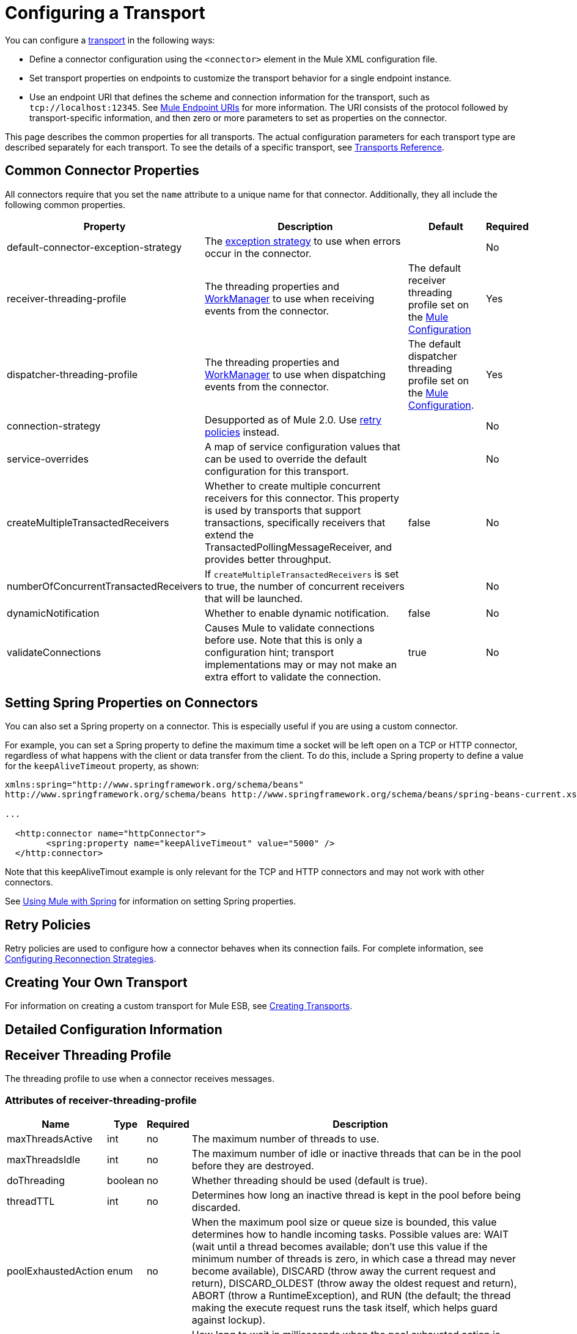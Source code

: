 = Configuring a Transport

You can configure a link:https://docs.mulesoft.com/mule-user-guide/v/3.3/connecting-using-transports[transport] in the following ways:

* Define a connector configuration using the `<connector>` element in the Mule XML configuration file.
* Set transport properties on endpoints to customize the transport behavior for a single endpoint instance.
* Use an endpoint URI that defines the scheme and connection information for the transport, such as `tcp://localhost:12345`. See link:https://docs.mulesoft.com/mule-user-guide/v/3.3/mule-endpoint-uris[Mule Endpoint URIs] for more information. The URI consists of the protocol followed by transport-specific information, and then zero or more parameters to set as properties on the connector.

This page describes the common properties for all transports. The actual configuration parameters for each transport type are described separately for each transport. To see the details of a specific transport, see link:https://docs.mulesoft.com/mule-user-guide/v/3.3/transports-reference[Transports Reference].

== Common Connector Properties

All connectors require that you set the `name` attribute to a unique name for that connector. Additionally, they all include the following common properties.

[%header%autowidth.spread]
|===
|Property |Description |Default |Required
|default-connector-exception-strategy |The link:https://docs.mulesoft.com/mule-user-guide/v/3.3/error-handling[exception strategy] to use when errors occur in the connector. |  |No
|receiver-threading-profile |The threading properties and http://java.sun.com/j2ee/1.4/docs/api/javax/resource/spi/work/WorkManager.html[WorkManager] to use when receiving events from the connector. |The default receiver threading profile set on the link:https://docs.mulesoft.com/mule-user-guide/v/3.3/about-the-xml-configuration-file[Mule Configuration] |Yes
|dispatcher-threading-profile |The threading properties and http://java.sun.com/j2ee/1.4/docs/api/javax/resource/spi/work/WorkManager.html[WorkManager] to use when dispatching events from the connector. |The default dispatcher threading profile set on the link:https://docs.mulesoft.com/mule-user-guide/v/3.3/about-mule-configuration[Mule Configuration]. |Yes
|connection-strategy |Desupported as of Mule 2.0. Use link:https://docs.mulesoft.com/mule-user-guide/v/3.3/configuring-reconnection-strategies[retry policies] instead. |  |No
|service-overrides |A map of service configuration values that can be used to override the default configuration for this transport. |  |No
|createMultipleTransactedReceivers |Whether to create multiple concurrent receivers for this connector. This property is used by transports that support transactions, specifically receivers that extend the TransactedPollingMessageReceiver, and provides better throughput. |false |No
|numberOfConcurrentTransactedReceivers |If `createMultipleTransactedReceivers` is set to true, the number of concurrent receivers that will be launched. |  |No
|dynamicNotification |Whether to enable dynamic notification. |false |No
|validateConnections |Causes Mule to validate connections before use. Note that this is only a configuration hint; transport implementations may or may not make an extra effort to validate the connection. |true |No
|===

== Setting Spring Properties on Connectors

You can also set a Spring property on a connector. This is especially useful if you are using a custom connector.

For example, you can set a Spring property to define the maximum time a socket will be left open on a TCP or HTTP connector, regardless of what happens with the client or data transfer from the client. To do this, include a Spring property to define a value for the `keepAliveTimeout` property, as shown:

[source, xml, linenums]
----
xmlns:spring="http://www.springframework.org/schema/beans"
http://www.springframework.org/schema/beans http://www.springframework.org/schema/beans/spring-beans-current.xsd
 
...
  
  <http:connector name="httpConnector">
        <spring:property name="keepAliveTimeout" value="5000" />
  </http:connector>
----

Note that this keepAliveTimout example is only relevant for the TCP and HTTP connectors and may not work with other connectors.

See link:https://docs.mulesoft.com/mule-user-guide/v/3.6/using-mule-with-spring[Using Mule with Spring] for information on setting Spring properties.

== Retry Policies

Retry policies are used to configure how a connector behaves when its connection fails. For complete information, see link:https://docs.mulesoft.com/mule-user-guide/v/3.3/configuring-reconnection-strategies[Configuring Reconnection Strategies].

== Creating Your Own Transport

For information on creating a custom transport for Mule ESB, see link:https://docs.mulesoft.com/mule-user-guide/v/3.3/creating-transports[Creating Transports].

== Detailed Configuration Information

== Receiver Threading Profile

The threading profile to use when a connector receives messages.

=== Attributes of receiver-threading-profile

[%header%autowidth.spread]
|===
|Name|Type|Required|Description
|maxThreadsActive|int|no|The maximum number of threads to use.
|maxThreadsIdle|int|no|The maximum number of idle or inactive threads that can be in the pool before they are destroyed.
|doThreading|boolean|no|Whether threading should be used (default is true).
|threadTTL|int|no|Determines how long an inactive thread is kept in the pool before being discarded.
|poolExhaustedAction|enum|no|When the maximum pool size or queue size is bounded, this value determines how to handle incoming tasks. Possible values are: WAIT (wait until a thread becomes available; don't use this value if the minimum number of threads is zero, in which case a thread may never become available), DISCARD (throw away the current request and return), DISCARD_OLDEST (throw away the oldest request and return), ABORT (throw a RuntimeException), and RUN (the default; the thread making the execute request runs the task itself, which helps guard against lockup).
|threadWaitTimeout|int|no|How long to wait in milliseconds when the pool exhausted action is WAIT. If the value is negative, it waits indefinitely.
|maxBufferSize|int|no|Determines how many requests are queued when the pool is at maximum usage capacity and the pool exhausted action is WAIT. The buffer is used as an overflow.
|===

No child elements.

=== Dispatcher Threading Profile

The threading profile to use when a connector dispatches messages.

==== Attributes of dispatcher-threading-profile

[%header%autowidth.spread]
|===
|Name|Type|Required|Description
|maxThreadsActive|int|no|The maximum number of threads to use.
|maxThreadsIdle|int|no|The maximum number of idle or inactive threads that can be in the pool before they are destroyed.
|doThreading|boolean|no|Whether threading should be used (default is true).
|threadTTL|int|no|Determines how long an inactive thread is kept in the pool before being discarded.
|poolExhaustedAction|enum|no|When the maximum pool size or queue size is bounded, this value determines how to handle incoming tasks. Possible values are: WAIT (wait until a thread becomes available; don't use this value if the minimum number of threads is zero, in which case a thread may never become available), DISCARD (throw away the current request and return), DISCARD_OLDEST (throw away the oldest request and return), ABORT (throw a RuntimeException), and RUN (the default; the thread making the execute request runs the task itself, which helps guard against lockup).
|threadWaitTimeout|int|no|How long to wait in milliseconds when the pool exhausted action is WAIT. If the value is negative, it waits indefinitely.
|maxBufferSize|int|no|Determines how many requests are queued when the pool is at maximum usage capacity and the pool exhausted action is WAIT. The buffer is used as an overflow.
|===

No child elements.

=== Service Overrides

Service overrides allow the connector to be further configured/customized by allowing parts of the transport implementation to be overridden, for example, the message receiver or dispatcher implementation, or the message adaptor that is used.

==== Attributes of service-overrides

There are no defaults or descriptions for these attributes. All attributes are strings and none are required.
There are no child elements for service-overrides.

Attributes:

* defaultExchangePattern
* dispatcherFactory
* endpointBuilder
* inboundExchangePatterns
* inboundTransformer
* messageFactory
* messageReceiver
* outboundExchangePatterns
* outboundTransformer
* responseTransformer
* serviceFinder
* sessionHandler
* transactedMessageReceiver
* xaTransactedMessageReceiver
